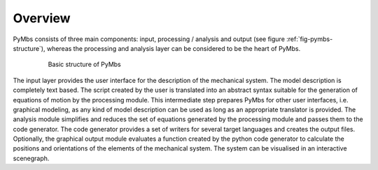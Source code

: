 Overview
========

PyMbs consists of three main components: input, processing / analysis and
output (see figure :ref:`fig-pymbs-structure`), whereas the processing and
analysis layer can be considered to be the heart of PyMbs. 


  .. _fig-pymbs-structure:
  .. figure:: img/pymbs-structure.png
	 
	   Basic structure of PyMbs

The input layer provides the user interface for the description of the
mechanical system. The model description is completely text based. The script
created by the user is translated into an abstract syntax suitable for the
generation of equations of motion by the processing module. This intermediate
step prepares PyMbs for other user interfaces, i.e.  graphical modeling, as any
kind of model description can be used as long as an appropriate translator is
provided.  The analysis module simplifies and reduces the set of equations
generated by the processing module and passes them to the code generator. The
code generator provides a set of writers for several target languages and
creates the output files. Optionally, the graphical output module evaluates a
function created by the python code generator to calculate the positions and
orientations of the elements of the mechanical system. The system can be
visualised in an interactive scenegraph.
